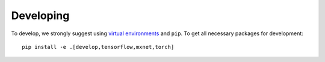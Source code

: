 Developing
==========

To develop, we strongly suggest using `virtual environments <https://virtualenvwrapper.readthedocs.io/en/latest/>`__ and ``pip``. To get all necessary packages for development::

    pip install -e .[develop,tensorflow,mxnet,torch]

